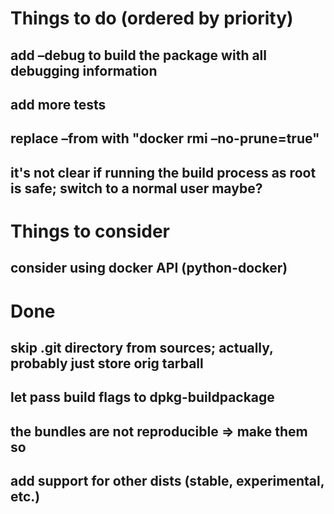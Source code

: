* Things to do (ordered by priority)
** add --debug to build the package with all debugging information
** add more tests
** replace --from with "docker rmi --no-prune=true"
** it's not clear if running the build process as root is safe; switch to a normal user maybe?
* Things to consider
** consider using docker API (python-docker)
* Done
** skip .git directory from sources; actually, probably just store orig tarball
** let pass build flags to dpkg-buildpackage
** the bundles are not reproducible => make them so
** add support for other dists (stable, experimental, etc.)

